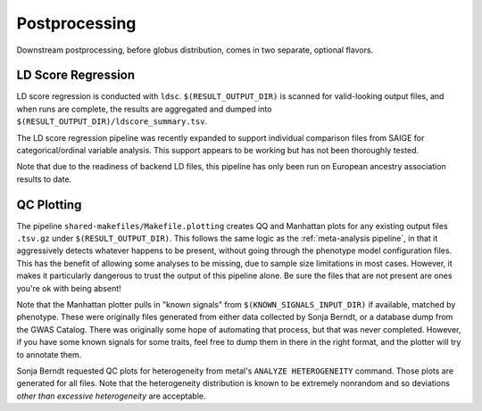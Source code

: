 Postprocessing
==============

Downstream postprocessing, before globus distribution, comes
in two separate, optional flavors.

LD Score Regression
-------------------

LD score regression is conducted with ``ldsc``. ``$(RESULT_OUTPUT_DIR)``
is scanned for valid-looking output files, and when runs are complete,
the results are aggregated and dumped into ``$(RESULT_OUTPUT_DIR)/ldscore_summary.tsv``.

The LD score regression pipeline was recently expanded to support
individual comparison files from SAIGE for categorical/ordinal variable
analysis. This support appears to be working but has not been thoroughly
tested.

Note that due to the readiness of backend LD files, this pipeline
has only been run on European ancestry association results to date.

QC Plotting
-----------

The pipeline ``shared-makefiles/Makefile.plotting`` creates
QQ and Manhattan plots for any existing output files ``.tsv.gz``
under ``$(RESULT_OUTPUT_DIR)``. This follows the same logic
as the :ref:`meta-analysis pipeline`, in that it aggressively detects
whatever happens to be present, without going through the phenotype
model configuration files. This has the benefit of allowing some
analyses to be missing, due to sample size limitations in most
cases. However, it makes it particularly dangerous to trust
the output of this pipeline alone. Be sure the files that
are not present are ones you're ok with being absent!

Note that the Manhattan plotter pulls in "known signals"
from ``$(KNOWN_SIGNALS_INPUT_DIR)`` if available, matched
by phenotype. These were originally files generated from
either data collected by Sonja Berndt, or a database
dump from the GWAS Catalog. There was originally some hope
of automating that process, but that was never completed.
However, if you have some known signals for some traits,
feel free to dump them in there in the right format,
and the plotter will try to annotate them.

Sonja Berndt requested QC plots for heterogeneity from
metal's ``ANALYZE HETEROGENEITY`` command. Those plots
are generated for all files. Note that the heterogeneity
distribution is known to be extremely nonrandom and so
deviations *other than excessive heterogeneity* are acceptable.
